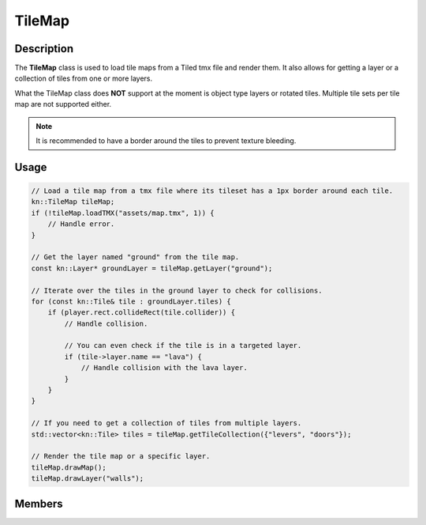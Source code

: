 TileMap
=======

Description
-----------

The **TileMap** class is used to load tile maps from a Tiled tmx file and render them.
It also allows for getting a layer or a collection of tiles from one or more layers.

What the TileMap class does **NOT** support at the moment is object type layers or rotated tiles.
Multiple tile sets per tile map are not supported either.

.. note:: It is recommended to have a border around the tiles to prevent texture bleeding.

Usage
-----

.. code-block:: cpp

    // Load a tile map from a tmx file where its tileset has a 1px border around each tile.
    kn::TileMap tileMap;
    if (!tileMap.loadTMX("assets/map.tmx", 1)) {
        // Handle error.
    }

    // Get the layer named "ground" from the tile map.
    const kn::Layer* groundLayer = tileMap.getLayer("ground");

    // Iterate over the tiles in the ground layer to check for collisions.
    for (const kn::Tile& tile : groundLayer.tiles) {
        if (player.rect.collideRect(tile.collider)) {
            // Handle collision.

            // You can even check if the tile is in a targeted layer.
            if (tile->layer.name == "lava") {
                // Handle collision with the lava layer.
            }
        }
    }

    // If you need to get a collection of tiles from multiple layers.
    std::vector<kn::Tile> tiles = tileMap.getTileCollection({"levers", "doors"});

    // Render the tile map or a specific layer.
    tileMap.drawMap();
    tileMap.drawLayer("walls");

Members
-------

.. doxygenstruct:: kn::Tile
    :members:
    :undoc-members:

.. doxygenstruct:: kn::Layer
    :members:
    :undoc-members:

.. doxygenclass:: kn::TileMap
    :members:

